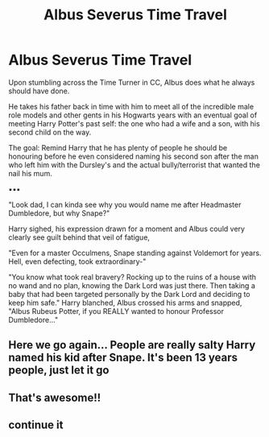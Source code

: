 #+TITLE: Albus Severus Time Travel

* Albus Severus Time Travel
:PROPERTIES:
:Author: RowanWinterlace
:Score: 4
:DateUnix: 1589371806.0
:DateShort: 2020-May-13
:FlairText: Prompt
:END:
Upon stumbling across the Time Turner in CC, Albus does what he always should have done.

He takes his father back in time with him to meet all of the incredible male role models and other gents in his Hogwarts years with an eventual goal of meeting Harry Potter's past self: the one who had a wife and a son, with his second child on the way.

The goal: Remind Harry that he has plenty of people he should be honouring before he even considered naming his second son after the man who left him with the Dursley's and the actual bully/terrorist that wanted the nail his mum.

▪︎▪︎▪︎

"Look dad, I can kinda see why you would name me after Headmaster Dumbledore, but why Snape?"

Harry sighed, his expression drawn for a moment and Albus could very clearly see guilt behind that veil of fatigue,

"Even for a master Occulmens, Snape standing against Voldemort for years. Hell, even defecting, took extraordinary-"

"You know what took real bravery? Rocking up to the ruins of a house with no wand and no plan, knowing the Dark Lord was just there. Then taking a baby that had been targeted personally by the Dark Lord and deciding to keep him safe." Harry blanched, Albus crossed his arms and snapped, "Albus Rubeus Potter, if you REALLY wanted to honour Professor Dumbledore..."


** Here we go again... People are really salty Harry named his kid after Snape. It's been 13 years people, just let it go
:PROPERTIES:
:Author: nicco134
:Score: 5
:DateUnix: 1589384562.0
:DateShort: 2020-May-13
:END:


** That's awesome!!
:PROPERTIES:
:Author: CatWeasley
:Score: -1
:DateUnix: 1589375910.0
:DateShort: 2020-May-13
:END:


** continue it
:PROPERTIES:
:Author: Alphagamer456
:Score: -1
:DateUnix: 1589376736.0
:DateShort: 2020-May-13
:END:
